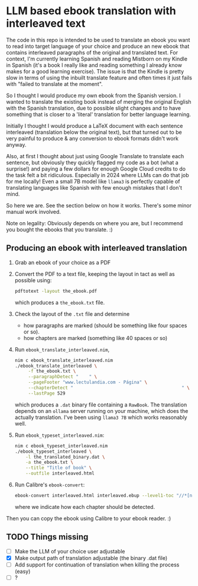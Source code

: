 * LLM based ebook translation with interleaved text

The code in this repo is intended to be used to translate an ebook you
want to read into target language of your choice and produce an new
ebook that contains interleaved paragraphs of the original and
translated text.
For context, I'm currently learning Spanish and reading Mistborn on my
Kindle in Spanish (it's a book I really like and reading something I
already know makes for a good learning exercise).
The issue is that the Kindle is pretty slow in terms of using the
inbuilt translate feature and often times it just fails with "failed
to translate at the moment".

So I thought I would produce my own ebook from the Spanish version. I
wanted to translate the existing book instead of merging the original
English with the Spanish translation, due to possible slight changes
and to have something that is closer to a 'literal' translation for
better language learning.

Initially I thought I would produce a LaTeX document with each
sentence interleaved (translation below the original text), but that
turned out to be very painful to produce & any conversion to ebook
formats didn't work anyway.

Also, at first I thought about just using Google Translate to
translate each sentence, but obviously they quickly flagged my code as
a bot (what a surprise!) and paying a few dollars for enough Google
Cloud credits to do the task felt a bit ridiculous. Especially in 2024
where LLMs can do that job for me locally! Even a small 7B model like
~llama3~ is perfectly capable of translating languages like Spanish
with few enough mistakes that I don't mind.

So here we are. See the section below on how it works. There's some
minor manual work involved.


Note on legality:
Obviously depends on where you are, but I recommend you bought the ebooks
that you translate. :)

** Producing an ebook with interleaved translation

1. Grab an ebook of your choice as a PDF
2. Convert the PDF to a text file, keeping the layout in tact as well
   as possible using:
   #+begin_src sh
pdftotext -layout the_ebook.pdf
   #+end_src
   which produces a ~the_ebook.txt~ file.
3. Check the layout of the ~.txt~ file and determine
   - how paragraphs are marked (should be something like four spaces
     or so).
   - how chapters are marked (something like 40 spaces or so)
4. Run ~ebook_translate_interleaved.nim~,
   #+begin_src sh
nim c ebook_translate_interleaved.nim
./ebook_translate_interleaved \
     -f the_ebook.txt \
     --paragraphDetect "    " \
     --pageFooter "www.lectulandia.com - Página" \
     --chapterDetect "                                         " \
     --lastPage 529
   #+end_src
   which produces a ~.dat~ binary file containing a ~RawBook~.
   The translation depends on an ~ollama~ server running on your
   machine, which does the actually translation. I've been using
   ~llama3 7B~ which works reasonably well.
5. Run ~ebook_typeset_interleaved.nim~:
   #+begin_src sh
nim c ebook_typeset_interleaved.nim
./ebook_typeset_interleaved \
    -l the_translated_binary.dat \
    -a the_ebook.txt \
    --title "Title of book" \
    --outfile interleaved.html
   #+end_src
6. Run Calibre's ~ebook-convert~:
   #+begin_src sh
ebook-convert interleaved.html interleaved.ebup --level1-toc "//*[name()='h2']"
   #+end_src
   where we indicate how each chapter should be detected.

Then you can copy the ebook using Calibre to your ebook reader. :)

** TODO Things missing

- [ ] Make the LLM of your choice user adjustable
- [X] Make output path of translation adjustable (the binary .dat
  file)
- [ ] Add support for continuation of translation when killing the
  process (easy)
- [ ] ?    
   
